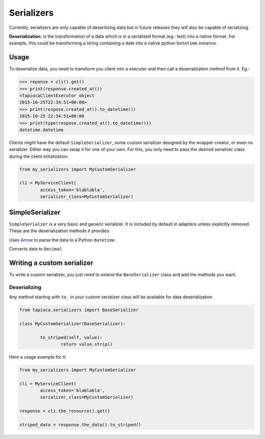 ===========
Serializers
===========


Currently, serializers are only capable of deserilizing data but in future releases they will also be capable of serializing.

**Deserialization**: is the transformation of a data which is in a serialized format (eg.: text) into a native format. For example, this could be transforming a string containing a date into a native python ``Datetime`` instance.


Usage
=====
To deserialize data, you need to transform you client into a executor and then call a deserialization method from it. Eg.:

.. code-block:: python

	>>> reponse = cli().get()
	>>> print(response.created_at())
	<TapiocaClientExecutor object
	2015-10-25T22:34:51+00:00>
	>>> print(respose.created_at().to_datetime())
	2015-10-25 22:34:51+00:00
	>>> print(type(respose.created_at().to_datetime()))
	datetime.datetime

Clients might have the default ``SimpleSerializer``, some custom serializer designed by the wrapper creator, or even no serializer. Either way you can swap it for one of your own. For this, you only need to pass the desired serializer class during the client initialization.

.. code-block:: python
	
	from my_serializers import MyCustomSerializer

	cli = MyServiceClient(
		access_token='blablabla',
		serializer_class=MyCustomSerializer)


SimpleSerializer
================

``SimpleSerialzer`` is a very basic and generic serializer. It is included by default in adapters unless explicitly removed. These are the deserialization methods it provides:

.. method:: to_datetime()

Uses `Arrow <http://crsmithdev.com/arrow/>`_ to parse the data to a Python ``datetime``.

.. method:: to_decimal()

Converts data to ``Decimal``


Writing a custom serializer
===========================

To write a custom serializer, you just need to extend the ``BaseSerializer`` class and add the methods you want.

Deserializing
-------------
Any method starting with ``to_`` in your custom serializer class will be available for data deserialization.

.. code-block:: python
	
	from tapioca.serializers import BaseSerializer

	class MyCustomSerializer(BaseSerializer):

		to_striped(self, value):
			return value.strip()

Here a usage example for it:

.. code-block:: python
	
	from my_serializers import MyCustomSerializer

	cli = MyServiceClient(
		access_token='blablabla',
		serializer_class=MyCustomSerializer)

	response = cli.the_resource().get()

	striped_data = response.the_data().to_striped()
